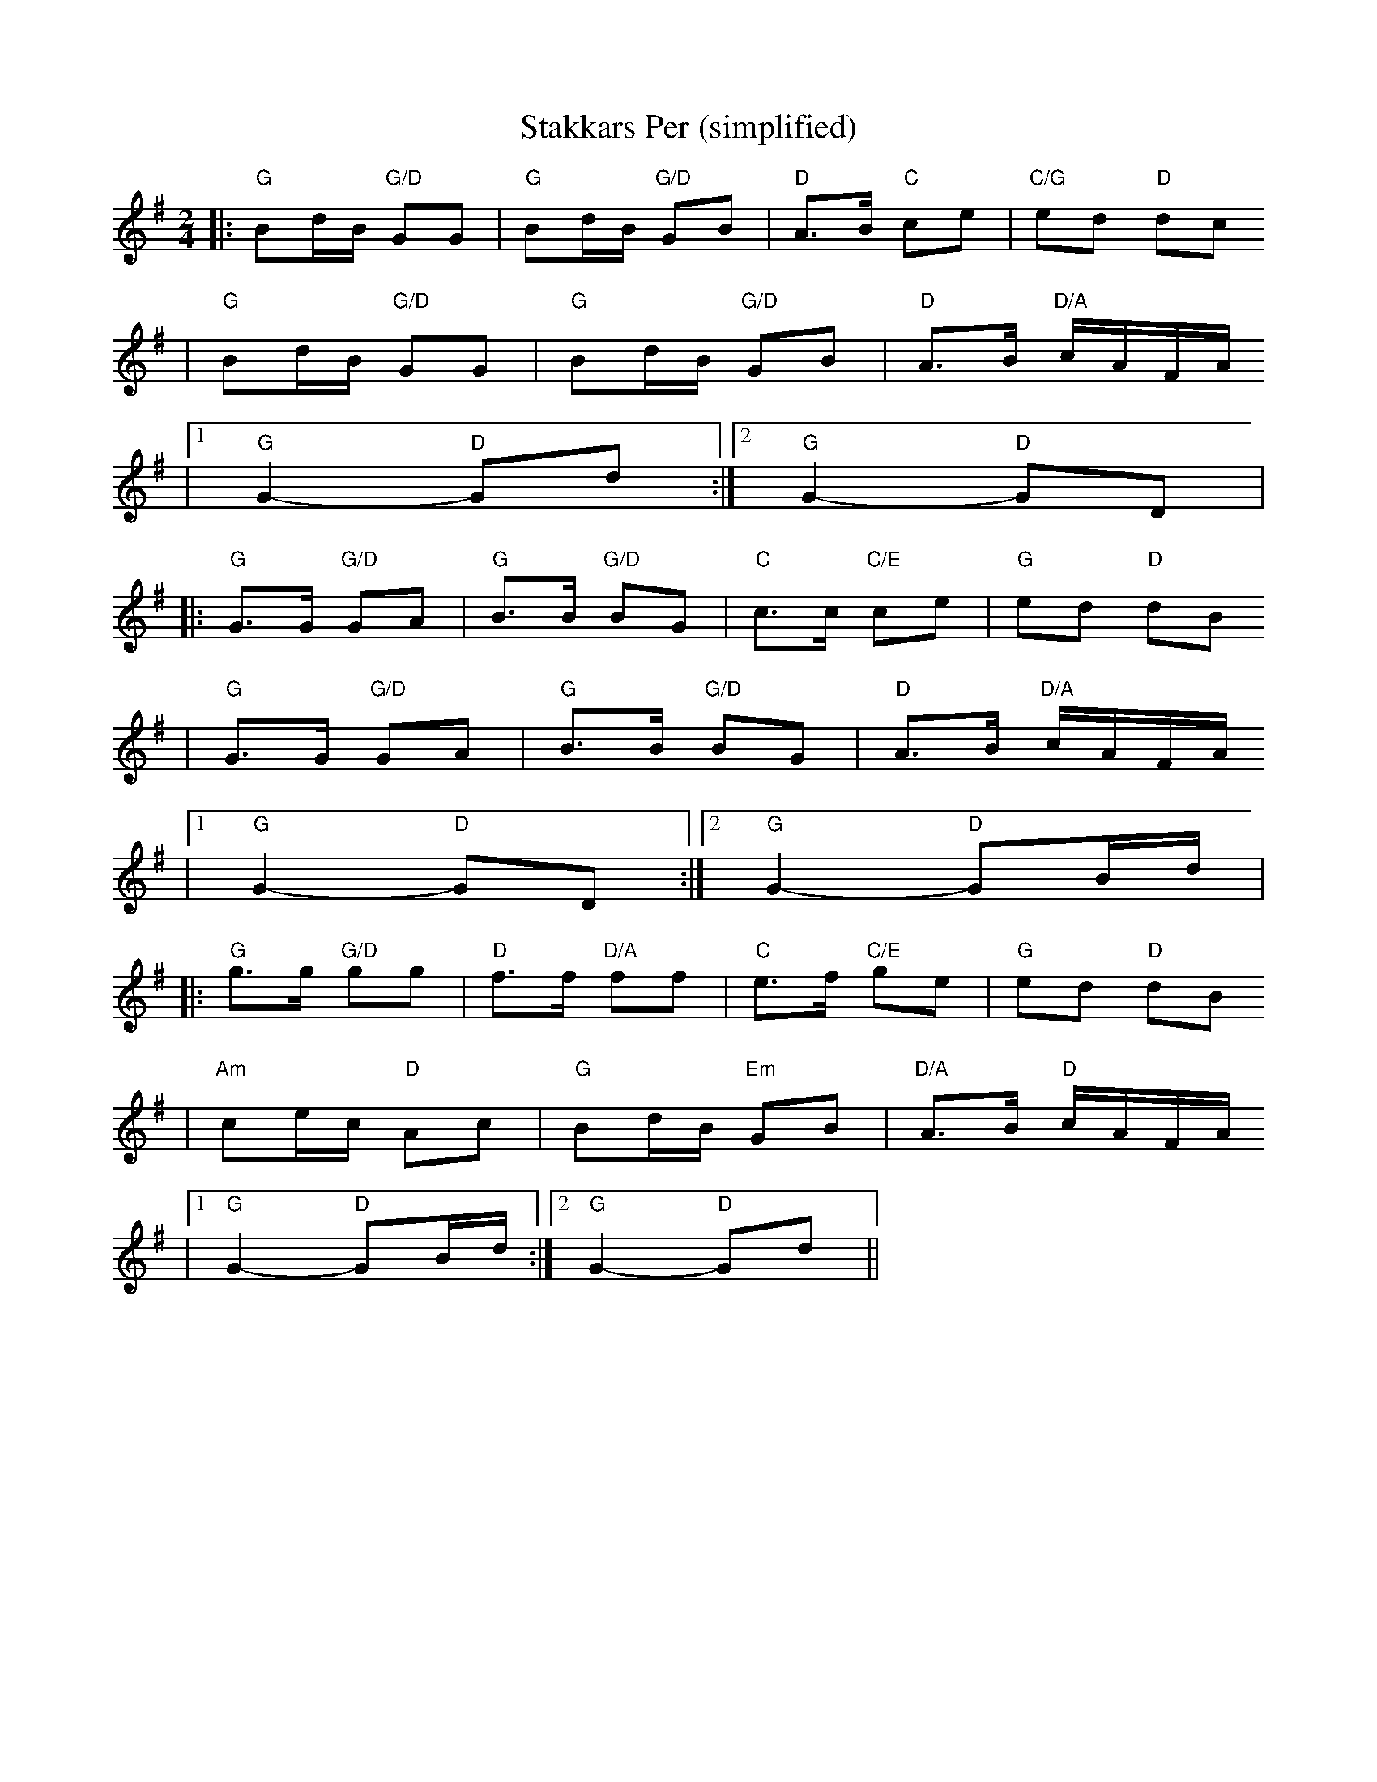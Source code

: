 X:4
T:Stakkars Per (simplified)
R:polka
Z:2001 Brian Wilson <baab@mediaone.net>
M:2/4
L:1/8
K:G
||: "G"Bd/B/ "G/D"GG | "G"Bd/B/ "G/D"GB | "D"A>B "C"ce | "C/G"ed "D"dc
| "G"Bd/B/ "G/D"GG | "G"Bd/B/ "G/D"GB | "D"A>B "D/A"c/A/F/A/
|1 "G"G2- "D"Gd :|2 "G"G2- "D"GD |
|: "G"G>G "G/D"GA |  "G"B>B "G/D"BG | "C"c>c "C/E"ce | "G"ed "D"dB
| "G"G>G "G/D"GA |  "G"B>B "G/D"BG | "D"A>B "D/A"c/A/F/A/
|1 "G"G2- "D"GD :|2 "G"G2- "D"GB/d/ |
|: "G"g>g "G/D"gg | "D"f>f "D/A"ff | "C"e>f "C/E"ge | "G"ed "D"dB
| "Am"ce/c/ "D"Ac | "G"Bd/B/ "Em"GB | "D/A"A>B "D"c/A/F/A/
|1 "G"G2- "D"GB/d/ :|2 "G"G2- "D"Gd ||
